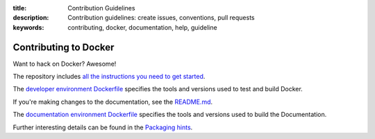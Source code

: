 :title: Contribution Guidelines
:description: Contribution guidelines: create issues, conventions, pull requests
:keywords: contributing, docker, documentation, help, guideline

Contributing to Docker
======================

Want to hack on Docker? Awesome! 

The repository includes `all the instructions you need to get
started <https://github.com/Nerdness/docker/blob/master/CONTRIBUTING.md>`_.

The `developer environment Dockerfile
<https://github.com/Nerdness/docker/blob/master/Dockerfile>`_
specifies the tools and versions used to test and build Docker.

If you're making changes to the documentation, see the
`README.md <https://github.com/Nerdness/docker/blob/master/docs/README.md>`_.

The `documentation environment Dockerfile
<https://github.com/Nerdness/docker/blob/master/docs/Dockerfile>`_
specifies the tools and versions used to build the Documentation.

Further interesting details can be found in the `Packaging hints
<https://github.com/Nerdness/docker/blob/master/hack/PACKAGERS.md>`_.
